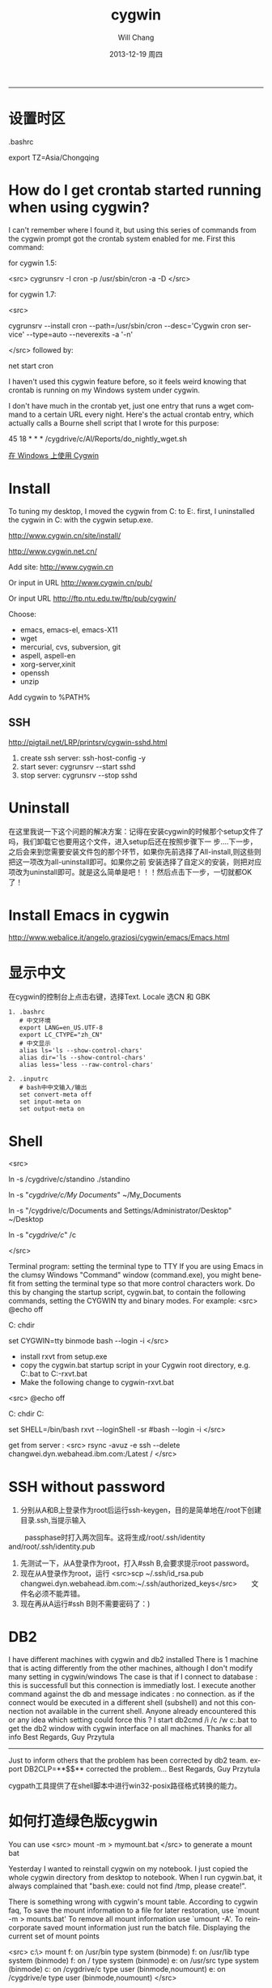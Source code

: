 #+TITLE:       cygwin
#+AUTHOR:      Will Chang
#+EMAIL:       changwei.cn@gmail.com
#+DATE:        2013-12-19 周四
#+URI:         /wiki/cygwin
#+KEYWORDS:    cygwin,linux
#+TAGS:        :cygwin:linux:
#+LANGUAGE:    en
#+OPTIONS:     H:3 num:nil toc:nil \n:nil ::t |:t ^:nil -:nil f:t *:t <:t
#+DESCRIPTION: cygwin的使用技巧
--------------------------------------------------------------------------

* 设置时区

 .bashrc

export TZ=Asia/Chongqing

* How do I get crontab started running when using cygwin?

I can't remember where I found it, but using this series of commands from the cygwin prompt got the crontab system enabled for me. First this command:

for cygwin 1.5:

<src>
cygrunsrv -I cron -p /usr/sbin/cron -a -D
</src>

for cygwin 1.7:

<src>

cygrunsrv --install cron --path=/usr/sbin/cron --desc='Cygwin cron service' --type=auto --neverexits -a '-n'

</src>
followed by:

net start cron

I haven't used this cygwin feature before, so it feels weird knowing that crontab is running on my Windows system under cygwin.

I don't have much in the crontab yet, just one entry that runs a wget command to a certain URL every night. Here's the actual crontab entry, which actually calls a Bourne shell script that I wrote for this purpose:

45 18 * * * /cygdrive/c/Al/Reports/do_nightly_wget.sh 

[[http://www.ibm.com/developerworks/cn/aix/library/au-spunix_cygwin/?ca=drs-tp4608][在 Windows 上使用 Cygwin]]


* Install

To tuning my desktop, I moved the cygwin from C:\dsw to E:\cygwin. first, I uninstalled the cygwin in C:\dsw with the cygwin
setup.exe. 

http://www.cygwin.cn/site/install/ 

http://www.cygwin.net.cn/

Add site: http://www.cygwin.cn 

Or input in URL http://www.cygwin.cn/pub/ 

Or input URL http://ftp.ntu.edu.tw/ftp/pub/cygwin/


Choose:

 - emacs, emacs-el, emacs-X11
 - wget
 - mercurial, cvs, subversion, git
 - aspell, aspell-en
 - xorg-server,xinit
 - openssh
 - unzip

Add cygwin\bin to %PATH%

** SSH 

http://pigtail.net/LRP/printsrv/cygwin-sshd.html

 1. create ssh server: ssh-host-config  -y 
 2. start sever: cygrunsrv  --start  sshd
 3. stop server: cygrunsrv  --stop  sshd


* Uninstall 

在这里我说一下这个问题的解决方案：记得在安装cygwin的时候那个setup文件了吗，我们卸载它也要用这个文件，进入setup后还在按照步骤下一
步....下一步，之后会来到您需要安装文件包的那个环节，如果你先前选择了All-install,则这些则把这一项改为all-uninstall即可。如果你之前
安装选择了自定义的安装，则把对应项改为uninstall即可。就是这么简单是吧！！！然后点击下一步，一切就都OK了！ 

* Install Emacs in cygwin

http://www.webalice.it/angelo.graziosi/cygwin/emacs/Emacs.html

* 显示中文
  在cygwin的控制台上点击右键，选择Text.
  Locale 选CN 和 GBK

#+BEGIN_SRC 
   1. .bashrc
      # 中文环境
      export LANG=en_US.UTF-8
      export LC_CTYPE="zh_CN"
      # 中文显示
      alias ls='ls --show-control-chars'
      alias dir='ls --show-control-chars'
      alias less='less --raw-control-chars'

   2. .inputrc
      # bash中中文输入/输出
      set convert-meta off
      set input-meta on
      set output-meta on
#+END_SRC


* Shell

<src> 

ln -s /cygdrive/c/standino ./standino 

ln -s "/cygdrive/c/My Documents/" ~/My_Documents

ln -s "/cygdrive/c/Documents and Settings/Administrator/Desktop" ~/Desktop

ln -s "/cygdrive/c/" /c

</src>

Terminal program: setting the terminal type to TTY
If you are using Emacs in the clumsy Windows "Command" window (command.exe), you might benefit from setting the terminal type so
that more control characters work. Do this by changing the startup script, cygwin.bat, to contain the following commands, setting
the CYGWIN tty and binary modes. For example: 
<src>
@echo off

C:
chdir \cygwin\bin

set CYGWIN=tty binmode
bash --login -i 
</src>
    - install rxvt from setup.exe
    - copy the cygwin.bat startup script in your Cygwin root directory, e.g. C:\cygwin\cygwin.bat to C:\cygwin\cygwin-rxvt.bat
    - Make the following change to cygwin-rxvt.bat

<src>
@echo off

C:
chdir C:\cygwin\bin

set SHELL=/bin/bash
rxvt --loginShell -sr
#bash --login -i
</src>

get from server : <src> rsync -avuz -e ssh --delete changwei.dyn.webahead.ibm.com:/Latest / </src>


* SSH without password

 1. 分别从A和B上登录作为root后运行ssh-keygen，目的是简单地在/root下创建目录.ssh,当提示输入
　　 passphase时打入两次回车。这将生成/root/.ssh/identity and/root/.ssh/identity.pub
 2. 先测试一下，从A登录作为root，打入#ssh B,会要求提示root password。
 3. 现在从A登录作为root，运行 <src>scp ~/.ssh/id_rsa.pub changwei.dyn.webahead.ibm.com:~/.ssh/authorized_keys</src>　　文件名必须不能弄错。
 4. 现在再从A运行#ssh B则不需要密码了：)


* DB2 

I have different machines with cygwin and db2 installed 
There is 1 machine that is acting differently from the other machines, although I don't modify many setting in cygwin/windows 
The case is that if I connect to database : this is successfull but this connection is immediatly lost. I execute another command against the db and message indicates : no connection.   as if the connect would be executed in a different shell (subshell) and not this connection not available in the current shell. 
Anyone already encountered this or any idea which setting could force this ? 
I start db2cmd /i /c /w c:\cygwin\cygwin.bat to get the db2 window with cygwin interface on all machines. 
Thanks for all info 
Best Regards, Guy Przytula

------------------------------------------------------------------------------------------------------

Just to inform others that the problem has been corrected by db2 team. 
export DB2CLP=**$$**   corrected the problem... 
Best Regards, Guy Przytula


cygpath工具提供了在shell脚本中进行win32-posix路径格式转换的能力。


* 如何打造绿色版cygwin

You can use 
<src>
 mount -m > mymount.bat
</src>
to generate a mount bat

Yesterday I wanted to reinstall cygwin on my notebook. I just copied the whole cygwin directory from desktop to notebook. When I run cygwin.bat, it always complained that "bash.exe: could not find /tmp, please create!".

There is something wrong with cygwin's mount table. According to cygwin faq, To save the mount information to a file for later restoration, use `mount -m > mounts.bat' To remove all mount information use `umount -A'. To reincorporate saved mount information just run the batch file.
Displaying the current set of mount points

<src>
c:\> mount
f:\cygwin\bin on /usr/bin type system (binmode)
f:\cygwin\lib on /usr/lib type system (binmode)
f:\cygwin on / type system (binmode)
e:\src on /usr/src type system (binmode)
c: on /cygdrive/c type user (binmode,noumount)
e: on /cygdrive/e type user (binmode,noumount)
</src>

Run mounts.bat to setup mount points to solve the problem

No bash command, just run mount from cmd.exe. At that moment, bash still complains "no /tmp", we can't use it, use mount directly. After we run this batch file, we can check system-wide registry "HKLM/Software/Cygnus Solutions/Cygwin/mounts2".
<src>
mount -f -s -b "d:/cygwin/bin" "/usr/bin"
mount -f -s -b "d:/cygwin/lib" "/usr/lib"
mount -f -s -b "d:/cygwin" "/"
mount -s -b --change-cygdrive-prefix "/cygdrive"
</src>
Following are from cygwin's faq

The mapping is stored in the current user's Cygwin mount table in the Windows registry so that the information will be retrieved next time the user logs in. Because it is sometimes desirable to have system-wide as well as user-specific mounts, there is also a system-wide mount table that all Cygwin users inherit. The system-wide table may only be modified by a user with the appropriate privileges (Administrator privileges in Windows NT).

The current user's table is located under "HKEY_CURRENT_USER/Software/Cygnus Solutions/Cygwin/mounts v" where is the latest registry version associated with the Cygwin library (this version is not the same as the release number). The system-wide table is located under the same subkeys under HKEY_LOCAL_MACHINE. The user mount table takes precedence over the system-wide table if a path is mounted in both. This includes the setting of the cygdrive prefix.

The mount command can set the POSIX root / to any directory in the Windows file system. In absence of such a mount, Cygwin maps / to the root of the current Windows working directory (for example, H:\ or \\computer\share). Normally Cygwin's setup.exe creates the initial mount point for the POSIX root. 



* cyg-apt

http://software.jessies.org/salma-hayek/cygwin-setup.html

http://download.linuxaudio.org/lilypond/binaries/cygwin/cyg-apt



* Reference 

   1. [[http://forum.ubuntu.org.cn/viewtopic.php?f=8&t=66302][ 终端软件的选择：rxvt-unicode]]
   1. http://www.khngai.com/emacs/cygwin.php
   1. [[http://www.yuanma.org/data/2007/0403/article_2487.htm][Cygwin上ssh服务的putty自动登录问题]]
   1. [[http://blog.csdn.net/easwy/archive/2007/10/05/1812242.aspx][使用rxvt做为cygwin终端]]
   1. [[file://C:/dsw/usr/share/doc/cygwin-doc-1.4/cygwin-api.html][Cygwin API Reference]]
   1. [[file://C:/dsw//usr/share/doc/cygwin-doc-1.4/html/faq/index.html][Cygwin FAQ]]
   1. [[file://C:/dsw//usr/share/doc/cygwin-doc-1.4/html/cygwin-ug-net/index.html][Cygwin User's Guide]]
   1. [[file://C:/dsw//usr/share/doc/cygwin-doc-1.4/cygwin-ug-net.html][User's Guide (One file)]]
 
